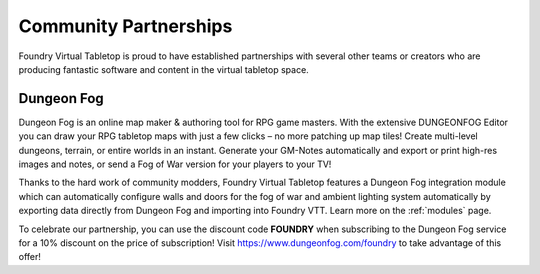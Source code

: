 .. _partnerships:

Community Partnerships
**********************

Foundry Virtual Tabletop is proud to have established partnerships with several other teams or creators who are
producing fantastic software and content in the virtual tabletop space.

Dungeon Fog
===========

.. image:: /_static/images/dungeon-fog.png
    :align: left

Dungeon Fog is an online map maker & authoring tool for RPG game masters. With the extensive DUNGEONFOG Editor you
can draw your RPG tabletop maps with just a few clicks – no more patching up map tiles! Create multi-level dungeons,
terrain, or entire worlds in an instant. Generate your GM-Notes automatically and export or print high-res images and
notes, or send a Fog of War version for your players to your TV!

Thanks to the hard work of community modders, Foundry Virtual Tabletop features a Dungeon Fog integration module which
can automatically configure walls and doors for the fog of war and ambient lighting system automatically by exporting
data directly from Dungeon Fog and importing into Foundry VTT. Learn more on the :ref:`modules` page.

To celebrate our partnership, you can use the discount code **FOUNDRY** when subscribing to the Dungeon Fog
service for a 10% discount on the price of subscription! Visit https://www.dungeonfog.com/foundry to take
advantage of this offer!
